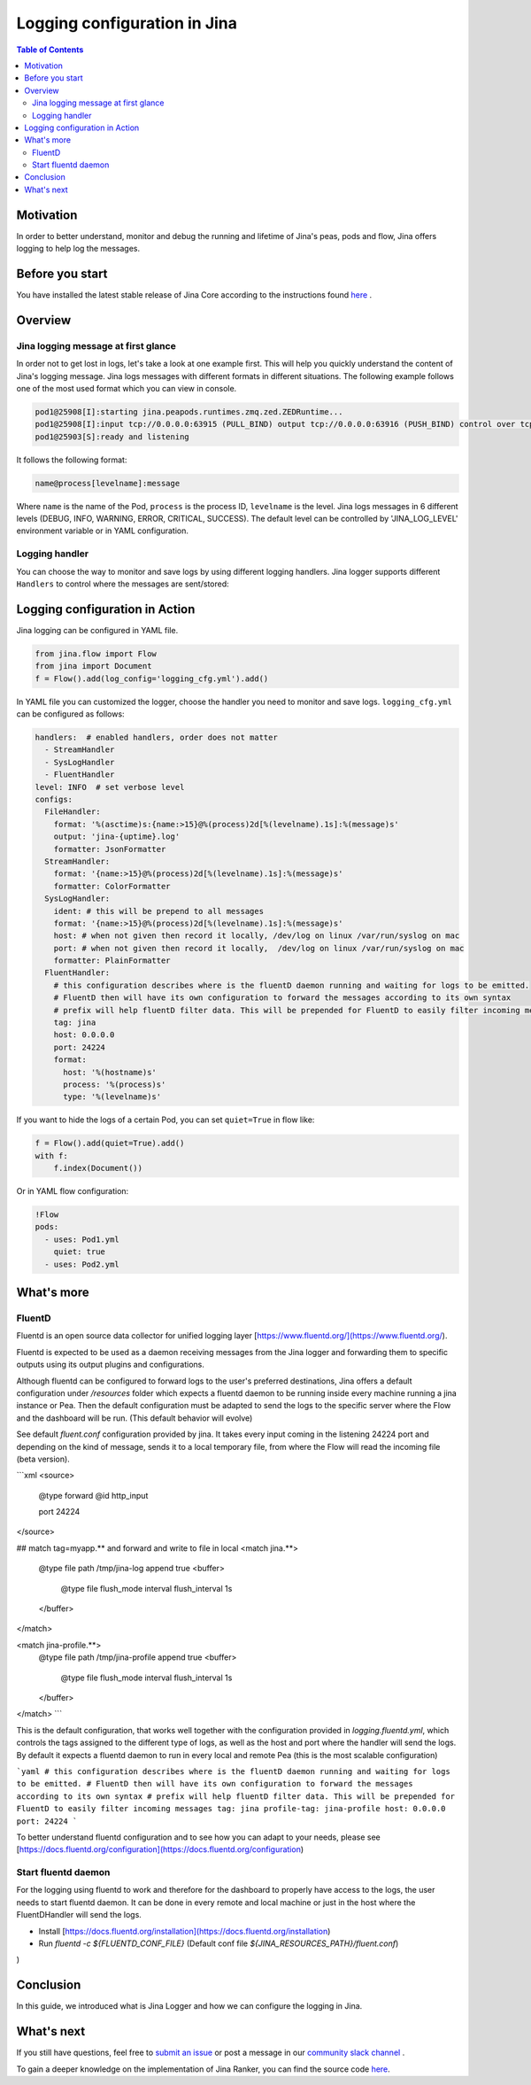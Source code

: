 ==============================
Logging configuration in Jina
==============================

.. meta::
   :description: A guide on logging configuration in Jina
   :keywords: Jina, logging

.. contents:: Table of Contents
    :depth: 2

Motivation
-------------------

In order to better understand, monitor and debug the running and lifetime of Jina's peas, pods and flow, Jina offers logging to help log the messages.

Before you start
-------------------
You have installed the latest stable release of Jina Core according to the instructions found `here <https://docs.jina.ai/chapters/core/setup/index.html>`_ .


Overview
-------------------

Jina logging message at first glance
^^^^^^^^^^^^^^^^^^^^^^^^^^^^^^^^^^^^

In order not to get lost in logs, let's take a look at one example first. This will help you quickly understand the content of Jina's logging message.
Jina logs messages with different formats in different situations. The following example follows one of the most used format which you can view in console.

.. highlight:: bash
.. code-block:: bash

   pod1@25908[I]:starting jina.peapods.runtimes.zmq.zed.ZEDRuntime...
   pod1@25908[I]:input tcp://0.0.0.0:63915 (PULL_BIND) output tcp://0.0.0.0:63916 (PUSH_BIND) control over tcp://0.0.0.0:63914 (PAIR_BIND)
   pod1@25903[S]:ready and listening

It follows the following format:

.. highlight:: text
.. code-block:: text

    name@process[levelname]:message

Where ``name`` is the name of the Pod, ``process`` is the process ID, ``levelname`` is the level.
Jina logs messages in 6 different levels (DEBUG, INFO, WARNING, ERROR, CRITICAL, SUCCESS).
The default level can be controlled by 'JINA_LOG_LEVEL' environment variable or in YAML configuration.


Logging handler
^^^^^^^^^^^^^^^

You can choose the way to monitor and save logs by using different logging handlers. Jina logger supports different ``Handlers`` to control where the messages are sent/stored:

.. list-table:: Logging handler
   :widths: 25 50 25
   :header-rows: 1

   * - Name
     - Description
     - Format
     - Notes
   * - FileHandler
     - Jina offers the possibility to put the logs in local files either as simple text or as json format.
     - %(asctime)s:{name:>15}@%(process)2d[%(levelname).1s]:%(message)s'
     - output: 'jina-{uptime}.log'
   * - StreamHandler
     - Jina logger uses a `StreamHandler` to print the logs in each Pea's local stdout, which you can view in console.
     - '{name:>15}@%(process)2d[%(levelname).1s]:%(message)s'
     -
   * - SysLogHandler
     -  Jina uses SysLogHandler to output logs to system logs.
     - '{name:>15}@%(process)2d[%(levelname).1s]:%(message)s'
     -  When host and port not given then record it locally, /dev/log on linux /var/run/syslog on mac.
   * - FluentHandler
     - Given the distributed nature of Jina's Peas and Pods, Jina offers a flexible solution that lets the user configure how and where the logs are forwarded. This is specially useful for log analytics such as the one offered by [dahsboard](https://dashboard.jina.ai/).
     - %(hostname)s' '%(process)s' '%(levelname)s'
     - FluentD then will have its own configuration to forward the messages according to its own syntax


Logging configuration in Action
--------------------------------------

Jina logging can be configured in YAML file.

.. highlight:: python
.. code-block:: python

        from jina.flow import Flow
        from jina import Document
        f = Flow().add(log_config='logging_cfg.yml').add()

In YAML file you can customized the logger, choose the handler you need to monitor and save logs. ``logging_cfg.yml`` can be configured as follows:

.. highlight:: yaml
.. code-block:: yaml

    handlers:  # enabled handlers, order does not matter
      - StreamHandler
      - SysLogHandler
      - FluentHandler
    level: INFO  # set verbose level
    configs:
      FileHandler:
        format: '%(asctime)s:{name:>15}@%(process)2d[%(levelname).1s]:%(message)s'
        output: 'jina-{uptime}.log'
        formatter: JsonFormatter
      StreamHandler:
        format: '{name:>15}@%(process)2d[%(levelname).1s]:%(message)s'
        formatter: ColorFormatter
      SysLogHandler:
        ident: # this will be prepend to all messages
        format: '{name:>15}@%(process)2d[%(levelname).1s]:%(message)s'
        host: # when not given then record it locally, /dev/log on linux /var/run/syslog on mac
        port: # when not given then record it locally,  /dev/log on linux /var/run/syslog on mac
        formatter: PlainFormatter
      FluentHandler:
        # this configuration describes where is the fluentD daemon running and waiting for logs to be emitted.
        # FluentD then will have its own configuration to forward the messages according to its own syntax
        # prefix will help fluentD filter data. This will be prepended for FluentD to easily filter incoming messages
        tag: jina
        host: 0.0.0.0
        port: 24224
        format:
          host: '%(hostname)s'
          process: '%(process)s'
          type: '%(levelname)s'


If you want to hide the logs of a certain Pod, you can set ``quiet=True`` in flow like:

.. highlight:: python
.. code-block:: python

        f = Flow().add(quiet=True).add()
        with f:
            f.index(Document())

Or in YAML flow configuration:

.. highlight:: yaml
.. code-block:: yaml

    !Flow
    pods:
      - uses: Pod1.yml
        quiet: true
      - uses: Pod2.yml


What's more
-------------

FluentD
^^^^^^^^^
Fluentd is an open source data collector for unified logging layer [https://www.fluentd.org/](https://www.fluentd.org/).

Fluentd is expected to be used as a daemon receiving messages from the Jina logger and forwarding them to specific outputs using its
output plugins and configurations. 
 
Although fluentd can be configured to forward logs to the user's preferred destinations, Jina offers a default configuration under `/resources` folder which expects a fluentd daemon to be running
inside every machine running a jina instance or Pea. Then the default configuration must be adapted to send the logs to the specific server 
where the Flow and the dashboard will be run. (This default behavior will evolve)

See default `fluent.conf` configuration provided by jina. It takes every input coming in the listening 24224 port and 
depending on the kind of message, sends it to a local temporary file, from where the Flow will read the incoming file (beta version).

```xml
<source>
  @type forward
  @id http_input

  port 24224
</source>

## match tag=myapp.** and forward and write to file in local
<match jina.**>
  @type file
  path /tmp/jina-log
  append true
  <buffer>
      @type file
      flush_mode interval
      flush_interval 1s
  </buffer>
</match>

<match jina-profile.**>
  @type file
  path /tmp/jina-profile
  append true
  <buffer>
      @type file
      flush_mode interval
      flush_interval 1s
  </buffer>
</match>
```

This is the default configuration, that works well together with the configuration provided in `logging.fluentd.yml`,
which controls the tags assigned to the different type of logs, as well as the host and port where the handler will send the 
logs. By default it expects a fluentd daemon to run in every local and remote Pea (this is the most scalable configuration)

```yaml
# this configuration describes where is the fluentD daemon running and waiting for logs to be emitted.
# FluentD then will have its own configuration to forward the messages according to its own syntax
# prefix will help fluentD filter data. This will be prepended for FluentD to easily filter incoming messages
tag: jina
profile-tag: jina-profile
host: 0.0.0.0
port: 24224
``` 

To better understand fluentd configuration and to see how you can adapt to your needs, please see [https://docs.fluentd.org/configuration](https://docs.fluentd.org/configuration)

Start fluentd daemon
^^^^^^^^^^^^^^^

For the logging using fluentd to work and therefore for the dashboard to properly have access to the logs, the user needs to
start fluentd daemon. It can be done in every remote and local machine or just in the host where the FluentDHandler will send the logs.

- Install [https://docs.fluentd.org/installation](https://docs.fluentd.org/installation)
- Run `fluentd -c ${FLUENTD_CONF_FILE}` (Default conf file `${JINA_RESOURCES_PATH}/fluent.conf`)
)

Conclusion
-----------------

In this guide, we introduced what is Jina Logger and how we can configure the logging in Jina.

What's next
-----------------

If you still have questions, feel free to `submit an issue <https://github.com/jina-ai/jina/issues>`_ or post a message in our `community slack channel <https://slack.jina.ai>`_ .

To gain a deeper knowledge on the implementation of Jina Ranker, you can find the source code `here <https://github.com/jina-ai/jina/tree/master/jina/executors/rankers>`_.
